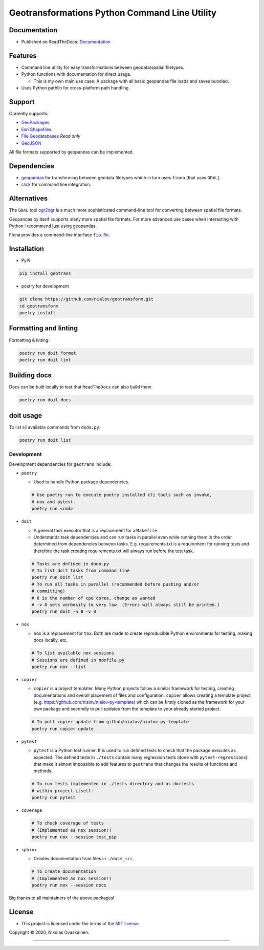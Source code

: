 Geotransformations Python Command Line Utility
==============================================

|Documentation Status| |PyPI Status| |CI Test| |Coverage|

Documentation
-------------

-  Published on ReadTheDocs:
   `Documentation <https://geotransform.readthedocs.io/en/latest/index.html>`__

Features
--------

-  Command line utility for easy transformations between geodata/spatial
   filetypes.
-  Python functions with documentation for direct usage.

   -  This is my own main use case: A package with all basic geopandas
      file loads and saves bundled.

-  Uses Python pathlib for cross-platform path handling.

Support
-------

Currently supports:

-  `GeoPackages <https://www.geopackage.org/>`__
-  `Esri
   Shapefiles <https://www.esri.com/library/whitepapers/pdfs/shapefile.pdf>`__
-  `File
   Geodatabases <https://desktop.arcgis.com/en/arcmap/10.3/manage-data/administer-file-gdbs/file-geodatabases.htm>`__
   *Read only*
-  `GeoJSON <https://geojson.org/>`__

All file formats supported by geopandas can be implemented.

Dependencies
------------

-  `geopandas <https://github.com/geopandas/geopandas>`__ for
   transforming between geodata filetypes which in turn uses ``fiona`` (that
   uses ``GDAL``).
-  `click <https://github.com/pallets/click/>`__ for command line
   integration.

Alternatives
------------

The ``GDAL`` tool `ogr2ogr <https://gdal.org/programs/ogr2ogr.html>`__ is a
much more sophisticated command-line tool for converting between spatial
file formats.

Geopandas by itself supports many more spatial file formats. For more
advanced use cases when interacting with Python I recommend just using
geopandas.

Fiona provides a command-line interface ``fio``.
`fio <https://fiona.readthedocs.io/en/latest/manual.html>`__.

Installation
------------

-  PyPi

.. code:: bash

   pip install geotrans

-  poetry for development

.. code:: bash

   git clone https://github.com/nialov/geotransform.git
   cd geotransform
   poetry install


Formatting and linting
----------------------


Formatting & linting:

.. code:: bash

   poetry run doit format
   poetry run doit lint

Building docs
-------------

Docs can be built locally to test that ``ReadTheDocs`` can also build them:

.. code:: bash

   poetry run doit docs

doit usage
----------

To list all available commands from ``dodo.py``:

.. code:: bash

   poetry run doit list

Development
~~~~~~~~~~~

Development dependencies for ``geotrans`` include:

-  ``poetry``

   -  Used to handle Python package dependencies.

   .. code:: bash

      # Use poetry run to execute poetry installed cli tools such as invoke,
      # nox and pytest.
      poetry run <cmd>


-  ``doit``

   -  A general task executor that is a replacement for a ``Makefile``
   -  Understands task dependencies and can run tasks in parallel
      even while running them in the order determined from dependencies
      between tasks. E.g. requirements.txt is a requirement for running
      tests and therefore the task creating requirements.txt will always
      run before the test task.

   .. code:: bash

      # Tasks are defined in dodo.py
      # To list doit tasks from command line
      poetry run doit list
      # To run all tasks in parallel (recommended before pushing and/or
      # committing)
      # 8 is the number of cpu cores, change as wanted
      # -v 0 sets verbosity to very low. (Errors will always still be printed.)
      poetry run doit -n 8 -v 0

-  ``nox``

   -  ``nox`` is a replacement for ``tox``. Both are made to create
      reproducible Python environments for testing, making docs locally, etc.

   .. code:: bash

      # To list available nox sessions
      # Sessions are defined in noxfile.py
      poetry run nox --list

-  ``copier``

   -  ``copier`` is a project templater. Many Python projects follow a similar
      framework for testing, creating documentations and overall placement of
      files and configuration. ``copier`` allows creating a template project
      (e.g. https://github.com/nialov/nialov-py-template) which can be firstly
      cloned as the framework for your own package and secondly to pull updates
      from the template to your already started project.

   .. code:: bash

      # To pull copier update from github/nialov/nialov-py-template
      poetry run copier update


-  ``pytest``

   -  ``pytest`` is a Python test runner. It is used to run defined tests to
      check that the package executes as expected. The defined tests in
      ``./tests`` contain many regression tests (done with
      ``pytest-regressions``) that make it almost impossible
      to add features to ``geotrans`` that changes the results of functions
      and methods.

   .. code:: bash

      # To run tests implemented in ./tests directory and as doctests
      # within project itself:
      poetry run pytest


-  ``coverage``

   .. code:: bash

      # To check coverage of tests
      # (Implemented as nox session!)
      poetry run nox --session test_pip

-  ``sphinx``

   -  Creates documentation from files in ``./docs_src``.

   .. code:: bash

      # To create documentation
      # (Implemented as nox session!)
      poetry run nox --session docs

Big thanks to all maintainers of the above packages!

License
-------

-  This project is licensed under the terms of the `MIT
   license. <LICENSE.md>`__

Copyright © 2020, Nikolas Ovaskainen.

-----


.. |Documentation Status| image:: https://readthedocs.org/projects/geotransform/badge/?version=latest
   :target: https://geotransform.readthedocs.io/en/latest/?badge=latest
.. |PyPI Status| image:: https://img.shields.io/pypi/v/geotrans.svg
   :target: https://pypi.python.org/pypi/geotrans
.. |CI Test| image:: https://github.com/nialov/geotransform/workflows/test-and-publish/badge.svg
   :target: https://github.com/nialov/geotransform/actions/workflows/test-and-publish.yaml?query=branch%3Amaster
.. |Coverage| image:: https://raw.githubusercontent.com/nialov/geotransform/master/docs_src/imgs/coverage.svg
   :target: https://github.com/nialov/geotransform/blob/master/docs_src/imgs/coverage.svg
